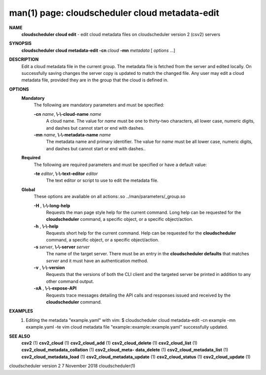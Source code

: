 .. File generated by /hepuser/crlb/Git/cloudscheduler/utilities/cli_doc_to_rst - DO NOT EDIT
..
.. To modify the contents of this file:
..   1. edit the man page file(s) ".../cloudscheduler/cli/man/csv2_cloud_metadata-edit.1"
..   2. run the utility ".../cloudscheduler/utilities/cli_doc_to_rst"
..

man(1) page: cloudscheduler cloud metadata-edit
===============================================

 
 
 
**NAME**  
       **cloudscheduler cloud edit** 
       - edit cloud metadata files on cloudscheduler 
       version 2 (csv2) servers
 
**SYNOPSIS**  
       **cloudscheduler cloud metadata-edit -cn** *cloud* **-mn** *metadata*
       [ *options*
       ...] 
 
**DESCRIPTION**  
       Edit a cloud metadata file in the current group.  The metadata file  is
       fetched  from  the  server  and edited locally.  On successfully saving
       changes the server copy is updated to match the changed file.  Any user
       may edit a cloud metadata file, provided they are in the group that the
       cloud is defined in.
 
**OPTIONS**  
   **Mandatory**  
       The following are mandatory parameters and must be specified:
 
       **-cn** *name*,  **\\-\\-cloud-name** *name* 
              A cloud name.  The value for *name*
              must  be  one  to  thirty-two 
              characters,  all lower case, numeric digits, and dashes but 
              cannot start or end with dashes.
 
       **-mn** *name*,  **\\-\\-metadata-name** *name* 
              The metadata name and primary identifier.  The  value  for  *name* 
              must  be  all  lower case, numeric digits, and dashes but cannot
              start or end with dashes..
 
   **Required**  
       The following are required parameters and must be specified or  have  a
       default value:
 
       **-te** *editor*,  **\\-\\-text-editor** *editor* 
              The text editor or script to use to edit the metadata file.
 
   **Global**  
       These   options   are   avaliable  on  all  actions:.so  
       ../man/parameters/_group.so
 
       **-H** ,  **\\-\\-long-help**  
              Requests the man page style help for the current command.   Long
              help can be requested for the **cloudscheduler** 
              command, a specific 
              object, or a specific object/action.
 
       **-h** ,  **\\-\\-help**  
              Requests short help  for  the  current  command.   Help  can  be
              requested  for the **cloudscheduler** 
              command, a specific object, or 
              a specific object/action.
 
       **-s** *server*,  **\\-\\-server** *server* 
              The name of the target server.  There must be an  entry  in  the
              **cloudscheduler  defaults** 
              that matches *server*
              and it must have an 
              authentication method.
 
       **-v** ,  **\\-\\-version**  
              Requests that the versions of both the CLI client and  the  
              targeted server be printed in addition to any other command output.
 
       **-xA** ,  **\\-\\-expose-API**  
              Requests  trace  messages  detailing the API calls and responses
              issued and received by the **cloudscheduler** 
              command. 
 
**EXAMPLES**  
       1.     Editing the metadata "example.yaml" with vim:
              $ cloudscheduler cloud metadata-edit -cn example -mn example.yaml -te vim
              cloud metadata file "example::example::example.yaml" successfully  updated.
 
**SEE ALSO**  
       **csv2** 
       (1) **csv2_cloud** 
       (1) **csv2_cloud_add** 
       (1) **csv2_cloud_delete** 
       (1) 
       **csv2_cloud_list** 
       (1) **csv2_cloud_metadata_collation** 
       (1) **csv2_cloud_meta-**  
       **data_delete** 
       (1) **csv2_cloud_metadata_list** 
       (1) **csv2_cloud_metadata_load** 
       (1) 
       **csv2_cloud_metadata_update** 
       (1) **csv2_cloud_status** 
       (1) **csv2_cloud_update** 
       (1) 
 
 
 
cloudscheduler version 2        7 November 2018              cloudscheduler(1)
 
